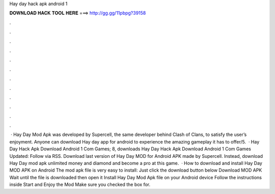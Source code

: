 Hay day hack apk android 1

𝐃𝐎𝐖𝐍𝐋𝐎𝐀𝐃 𝐇𝐀𝐂𝐊 𝐓𝐎𝐎𝐋 𝐇𝐄𝐑𝐄 ===> http://gg.gg/11pbpg?39158

.

.

.

.

.

.

.

.

.

.

.

.

 · Hay Day Mod Apk was developed by Supercell, the same developer behind Clash of Clans, to satisfy the user’s enjoyment. Anyone can download Hay day app for android to experience the amazing gameplay it has to offer/5.  · Hay Day Hack Apk Download Android 1 Com Games; 8, downloads Hay Day Hack Apk Download Android 1 Com Games Updated: Follow via RSS. Download last version of Hay Day MOD for Android APK made by Supercell. Instead, download Hay Day mod apk unlimited money and diamond and become a pro at this game.  · How to download and install Hay Day MOD APK on Android The mod apk file is very easy to install: Just click the download button below Download MOD APK Wait until the file is downloaded then open it Install Hay Day Mod Apk file on your Android device Follow the instructions inside Start and Enjoy the Mod Make sure you checked the box for.